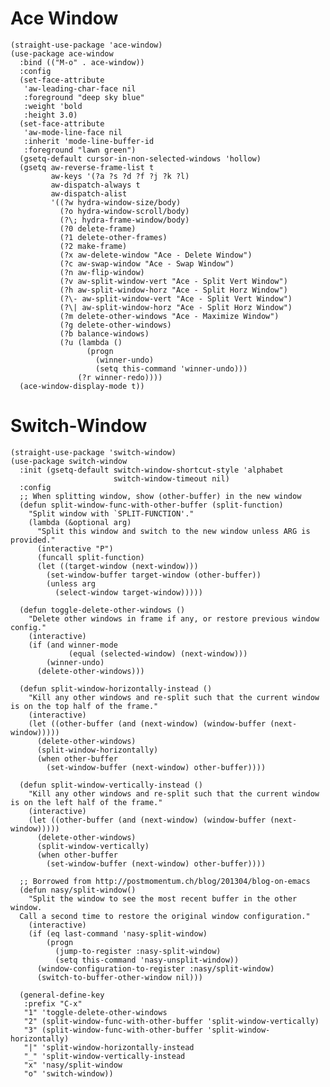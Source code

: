 #+begin_src elisp :exports none
  ;;----------------------------------------------------------------------------
  ;; Window
#+end_src

* Ace Window

#+begin_src elisp
  (straight-use-package 'ace-window)
  (use-package ace-window
    :bind (("M-o" . ace-window))
    :config
    (set-face-attribute
     'aw-leading-char-face nil
     :foreground "deep sky blue"
     :weight 'bold
     :height 3.0)
    (set-face-attribute
     'aw-mode-line-face nil
     :inherit 'mode-line-buffer-id
     :foreground "lawn green")
    (gsetq-default cursor-in-non-selected-windows 'hollow)
    (gsetq aw-reverse-frame-list t
           aw-keys '(?a ?s ?d ?f ?j ?k ?l)
           aw-dispatch-always t
           aw-dispatch-alist
           '((?w hydra-window-size/body)
             (?o hydra-window-scroll/body)
             (?\; hydra-frame-window/body)
             (?0 delete-frame)
             (?1 delete-other-frames)
             (?2 make-frame)
             (?x aw-delete-window "Ace - Delete Window")
             (?c aw-swap-window "Ace - Swap Window")
             (?n aw-flip-window)
             (?v aw-split-window-vert "Ace - Split Vert Window")
             (?h aw-split-window-horz "Ace - Split Horz Window")
             (?\- aw-split-window-vert "Ace - Split Vert Window")
             (?\| aw-split-window-horz "Ace - Split Horz Window")
             (?m delete-other-windows "Ace - Maximize Window")
             (?g delete-other-windows)
             (?b balance-windows)
             (?u (lambda ()
                   (progn
                     (winner-undo)
                     (setq this-command 'winner-undo)))
                 (?r winner-redo))))
    (ace-window-display-mode t))
#+end_src

* Switch-Window

#+begin_src elisp
  (straight-use-package 'switch-window)
  (use-package switch-window
    :init (gsetq-default switch-window-shortcut-style 'alphabet
                         switch-window-timeout nil)
    :config
    ;; When splitting window, show (other-buffer) in the new window
    (defun split-window-func-with-other-buffer (split-function)
      "Split window with `SPLIT-FUNCTION'."
      (lambda (&optional arg)
        "Split this window and switch to the new window unless ARG is provided."
        (interactive "P")
        (funcall split-function)
        (let ((target-window (next-window)))
          (set-window-buffer target-window (other-buffer))
          (unless arg
            (select-window target-window)))))

    (defun toggle-delete-other-windows ()
      "Delete other windows in frame if any, or restore previous window config."
      (interactive)
      (if (and winner-mode
               (equal (selected-window) (next-window)))
          (winner-undo)
        (delete-other-windows)))

    (defun split-window-horizontally-instead ()
      "Kill any other windows and re-split such that the current window is on the top half of the frame."
      (interactive)
      (let ((other-buffer (and (next-window) (window-buffer (next-window)))))
        (delete-other-windows)
        (split-window-horizontally)
        (when other-buffer
          (set-window-buffer (next-window) other-buffer))))

    (defun split-window-vertically-instead ()
      "Kill any other windows and re-split such that the current window is on the left half of the frame."
      (interactive)
      (let ((other-buffer (and (next-window) (window-buffer (next-window)))))
        (delete-other-windows)
        (split-window-vertically)
        (when other-buffer
          (set-window-buffer (next-window) other-buffer))))

    ;; Borrowed from http://postmomentum.ch/blog/201304/blog-on-emacs
    (defun nasy/split-window()
      "Split the window to see the most recent buffer in the other window.
    Call a second time to restore the original window configuration."
      (interactive)
      (if (eq last-command 'nasy-split-window)
          (progn
            (jump-to-register :nasy-split-window)
            (setq this-command 'nasy-unsplit-window))
        (window-configuration-to-register :nasy/split-window)
        (switch-to-buffer-other-window nil)))

    (general-define-key
     :prefix "C-x"
     "1" 'toggle-delete-other-windows
     "2" (split-window-func-with-other-buffer 'split-window-vertically)
     "3" (split-window-func-with-other-buffer 'split-window-horizontally)
     "|" 'split-window-horizontally-instead
     "_" 'split-window-vertically-instead
     "x" 'nasy/split-window
     "o" 'switch-window))
#+end_src
